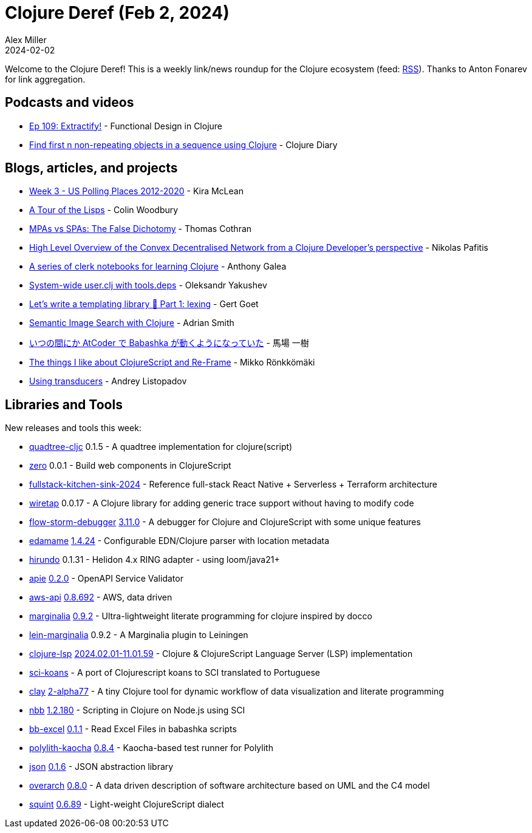 = Clojure Deref (Feb 2, 2024)
Alex Miller
2024-02-02
:jbake-type: post

ifdef::env-github,env-browser[:outfilesuffix: .adoc]

Welcome to the Clojure Deref! This is a weekly link/news roundup for the Clojure ecosystem (feed: https://clojure.org/feed.xml[RSS]). Thanks to Anton Fonarev for link aggregation.

== Podcasts and videos

* https://clojuredesign.club/episode/109-extractify/[Ep 109: Extractify!] - Functional Design in Clojure
* https://www.youtube.com/watch?v=Td9WcltYzrk[Find first n non-repeating objects in a sequence using Clojure] - Clojure Diary

== Blogs, articles, and projects

* https://codewithkira.com/clojure-tidy-tuesdays/year_2024.week_3.analysis.html[Week 3 - US Polling Places 2012-2020] - Kira McLean
* https://www.fosskers.ca/en/blog/rounds-of-lisp[A Tour of the Lisps] - Colin Woodbury
* https://thomascothran.tech/2024/01/the-false-dichotomy-mpas-spas/[MPAs vs SPAs: The False Dichotomy] - Thomas Cothran
* https://conjurernix.github.io/convex-overview.html[High Level Overview of the Convex Decentralised Network from a Clojure Developer's perspective] - Nikolas Pafitis
* https://github.com/anthonygalea/notes-on-clojure[A series of clerk notebooks for learning Clojure] - Anthony Galea
* https://clojure-goes-fast.com/blog/system-wide-user-clj/[System-wide user.clj with tools.deps] - Oleksandr Yakushev
* https://polar.sh/eval/posts/lets-write-a-templating-library-part-1-lexing[Let's write a templating library 🔎 Part 1: lexing] - Gert Goet
* https://phronmophobic.github.io/clip.clj/semantic-image-search-with-clojure/[Semantic Image Search with Clojure] - Adrian Smith
* https://www.kbaba1001.com/posts/2024012902_babashka-at-coder/[いつの間にか AtCoder で Babashka が動くようになっていた] - 馬場 一樹
* https://dev.solita.fi/2024/02/02/the-things-i-like-about-cljs-and-re-frame.html[The things I like about ClojureScript and Re-Frame] - Mikko Rönkkömäki
* https://andreyor.st/posts/2024-01-31-using-transducers/[Using transducers] - Andrey Listopadov

== Libraries and Tools

New releases and tools this week:

* https://github.com/janetacarr/quadtree-cljc[quadtree-cljc] 0.1.5 - A quadtree implementation for clojure(script)
* https://github.com/raystubbs/zero[zero] 0.0.1 - Build web components in ClojureScript
* https://github.com/kidpollo/fullstack-kitchen-sink-2024[fullstack-kitchen-sink-2024]  - Reference full-stack React Native + Serverless + Terraform architecture
* https://github.com/beoliver/wiretap[wiretap] 0.0.17 - A Clojure library for adding generic trace support without having to modify code
* https://github.com/flow-storm/flow-storm-debugger[flow-storm-debugger] https://github.com/flow-storm/flow-storm-debugger/blob/master/CHANGELOG.md#3110-01-02-2024[3.11.0] - A debugger for Clojure and ClojureScript with some unique features
* https://github.com/borkdude/edamame[edamame] https://github.com/borkdude/edamame/blob/master/CHANGELOG.md#1424[1.4.24] - Configurable EDN/Clojure parser with location metadata
* https://github.com/mpenet/hirundo[hirundo] 0.1.31 - Helidon 4.x RING adapter - using loom/java21+
* https://github.com/SURFnet/apie[apie] https://github.com/SURFnet/apie/blob/main/changelog.md#v020[0.2.0] - OpenAPI Service Validator
* https://github.com/cognitect-labs/aws-api[aws-api] link:++https://github.com/cognitect-labs/aws-api/blob/main/CHANGES.md#08692--2024-01-31++[0.8.692] - AWS, data driven
* https://github.com/clj-commons/marginalia[marginalia] https://github.com/clj-commons/marginalia/releases/tag/v0.9.2[0.9.2] - Ultra-lightweight literate programming for clojure inspired by docco
* https://github.com/clj-commons/lein-marginalia[lein-marginalia] 0.9.2 - A Marginalia plugin to Leiningen
* https://github.com/clojure-lsp/clojure-lsp[clojure-lsp] https://github.com/clojure-lsp/clojure-lsp/releases/tag/2024.02.01-11.01.59[2024.02.01-11.01.59] - Clojure & ClojureScript Language Server (LSP) implementation
* https://github.com/mynomoto/sci-koans[sci-koans]  - A port of Clojurescript koans to SCI translated to Portuguese
* https://github.com/scicloj/clay[clay] https://github.com/scicloj/clay/blob/main/CHANGELOG.md#2-alpha77---2024-02-02[2-alpha77] - A tiny Clojure tool for dynamic workflow of data visualization and literate programming
* https://github.com/babashka/nbb[nbb] https://github.com/babashka/nbb/blob/main/CHANGELOG.md#12180-2024-01-29[1.2.180] - Scripting in Clojure on Node.js using SCI
* https://github.com/kbosompem/bb-excel[bb-excel] link:++https://github.com/kbosompem/bb-excel/blob/main/CHANGELOG.md#011--2024-02-01++[0.1.1] - Read Excel Files in babashka scripts
* https://github.com/imrekoszo/polylith-kaocha[polylith-kaocha] https://github.com/imrekoszo/polylith-kaocha/releases/tag/v0.8.4[0.8.4] - Kaocha-based test runner for Polylith
* https://github.com/babashka/json[json] https://github.com/babashka/json/blob/main/CHANGELOG.md#016[0.1.6] - JSON abstraction library
* https://github.com/soulspace-org/overarch[overarch] https://github.com/soulspace-org/overarch/blob/main/Changelog.md#version-080[0.8.0] - A data driven description of software architecture based on UML and the C4 model
* https://github.com/squint-cljs/squint[squint] https://github.com/squint-cljs/squint/blob/main/CHANGELOG.md#v0689-2024-02-01[0.6.89] - Light-weight ClojureScript dialect